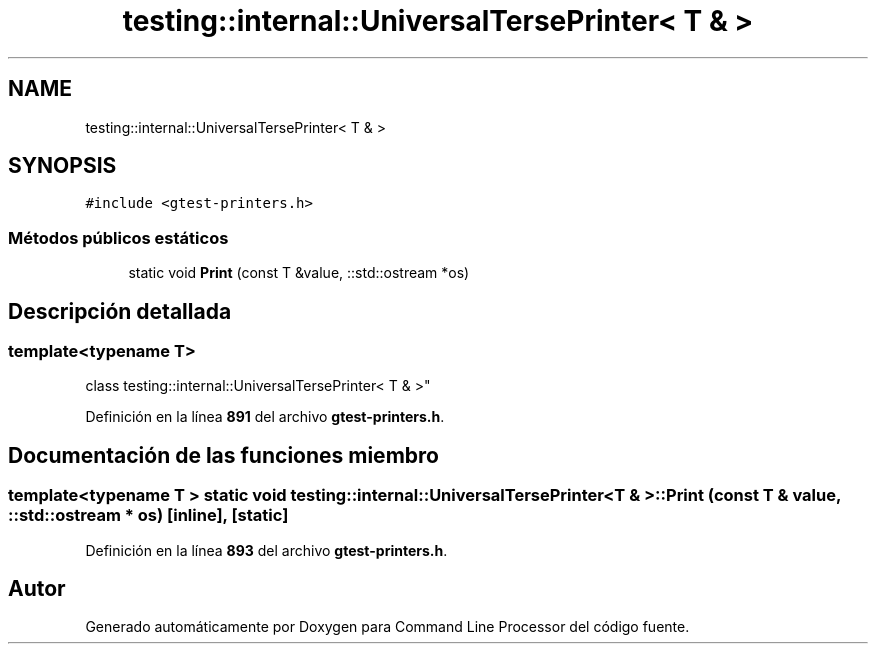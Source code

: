 .TH "testing::internal::UniversalTersePrinter< T & >" 3 "Viernes, 5 de Noviembre de 2021" "Version 0.2.3" "Command Line Processor" \" -*- nroff -*-
.ad l
.nh
.SH NAME
testing::internal::UniversalTersePrinter< T & >
.SH SYNOPSIS
.br
.PP
.PP
\fC#include <gtest\-printers\&.h>\fP
.SS "Métodos públicos estáticos"

.in +1c
.ti -1c
.RI "static void \fBPrint\fP (const T &value, ::std::ostream *os)"
.br
.in -1c
.SH "Descripción detallada"
.PP 

.SS "template<typename T>
.br
class testing::internal::UniversalTersePrinter< T & >"
.PP
Definición en la línea \fB891\fP del archivo \fBgtest\-printers\&.h\fP\&.
.SH "Documentación de las funciones miembro"
.PP 
.SS "template<typename T > static void \fBtesting::internal::UniversalTersePrinter\fP< T & >::Print (const T & value, ::std::ostream * os)\fC [inline]\fP, \fC [static]\fP"

.PP
Definición en la línea \fB893\fP del archivo \fBgtest\-printers\&.h\fP\&.

.SH "Autor"
.PP 
Generado automáticamente por Doxygen para Command Line Processor del código fuente\&.
